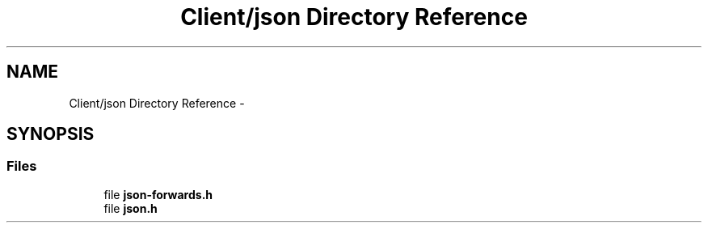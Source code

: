 .TH "Client/json Directory Reference" 3 "Tue Oct 13 2015" "My Project" \" -*- nroff -*-
.ad l
.nh
.SH NAME
Client/json Directory Reference \- 
.SH SYNOPSIS
.br
.PP
.SS "Files"

.in +1c
.ti -1c
.RI "file \fBjson-forwards\&.h\fP"
.br
.ti -1c
.RI "file \fBjson\&.h\fP"
.br
.in -1c
